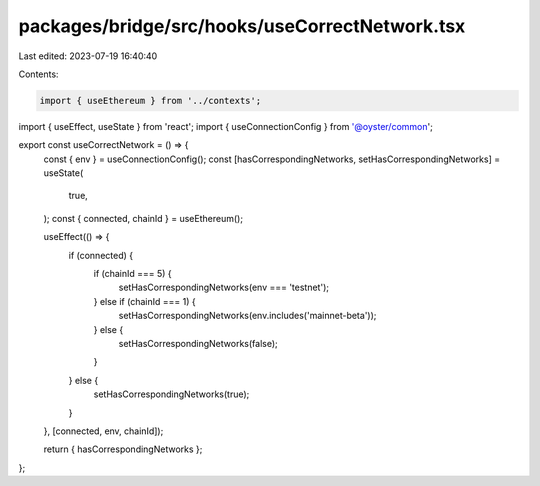 packages/bridge/src/hooks/useCorrectNetwork.tsx
===============================================

Last edited: 2023-07-19 16:40:40

Contents:

.. code-block:: tsx

    import { useEthereum } from '../contexts';
import { useEffect, useState } from 'react';
import { useConnectionConfig } from '@oyster/common';

export const useCorrectNetwork = () => {
  const { env } = useConnectionConfig();
  const [hasCorrespondingNetworks, setHasCorrespondingNetworks] = useState(
    true,
  );
  const { connected, chainId } = useEthereum();

  useEffect(() => {
    if (connected) {
      if (chainId === 5) {
        setHasCorrespondingNetworks(env === 'testnet');
      } else if (chainId === 1) {
        setHasCorrespondingNetworks(env.includes('mainnet-beta'));
      } else {
        setHasCorrespondingNetworks(false);
      }
    } else {
      setHasCorrespondingNetworks(true);
    }
  }, [connected, env, chainId]);

  return { hasCorrespondingNetworks };
};


